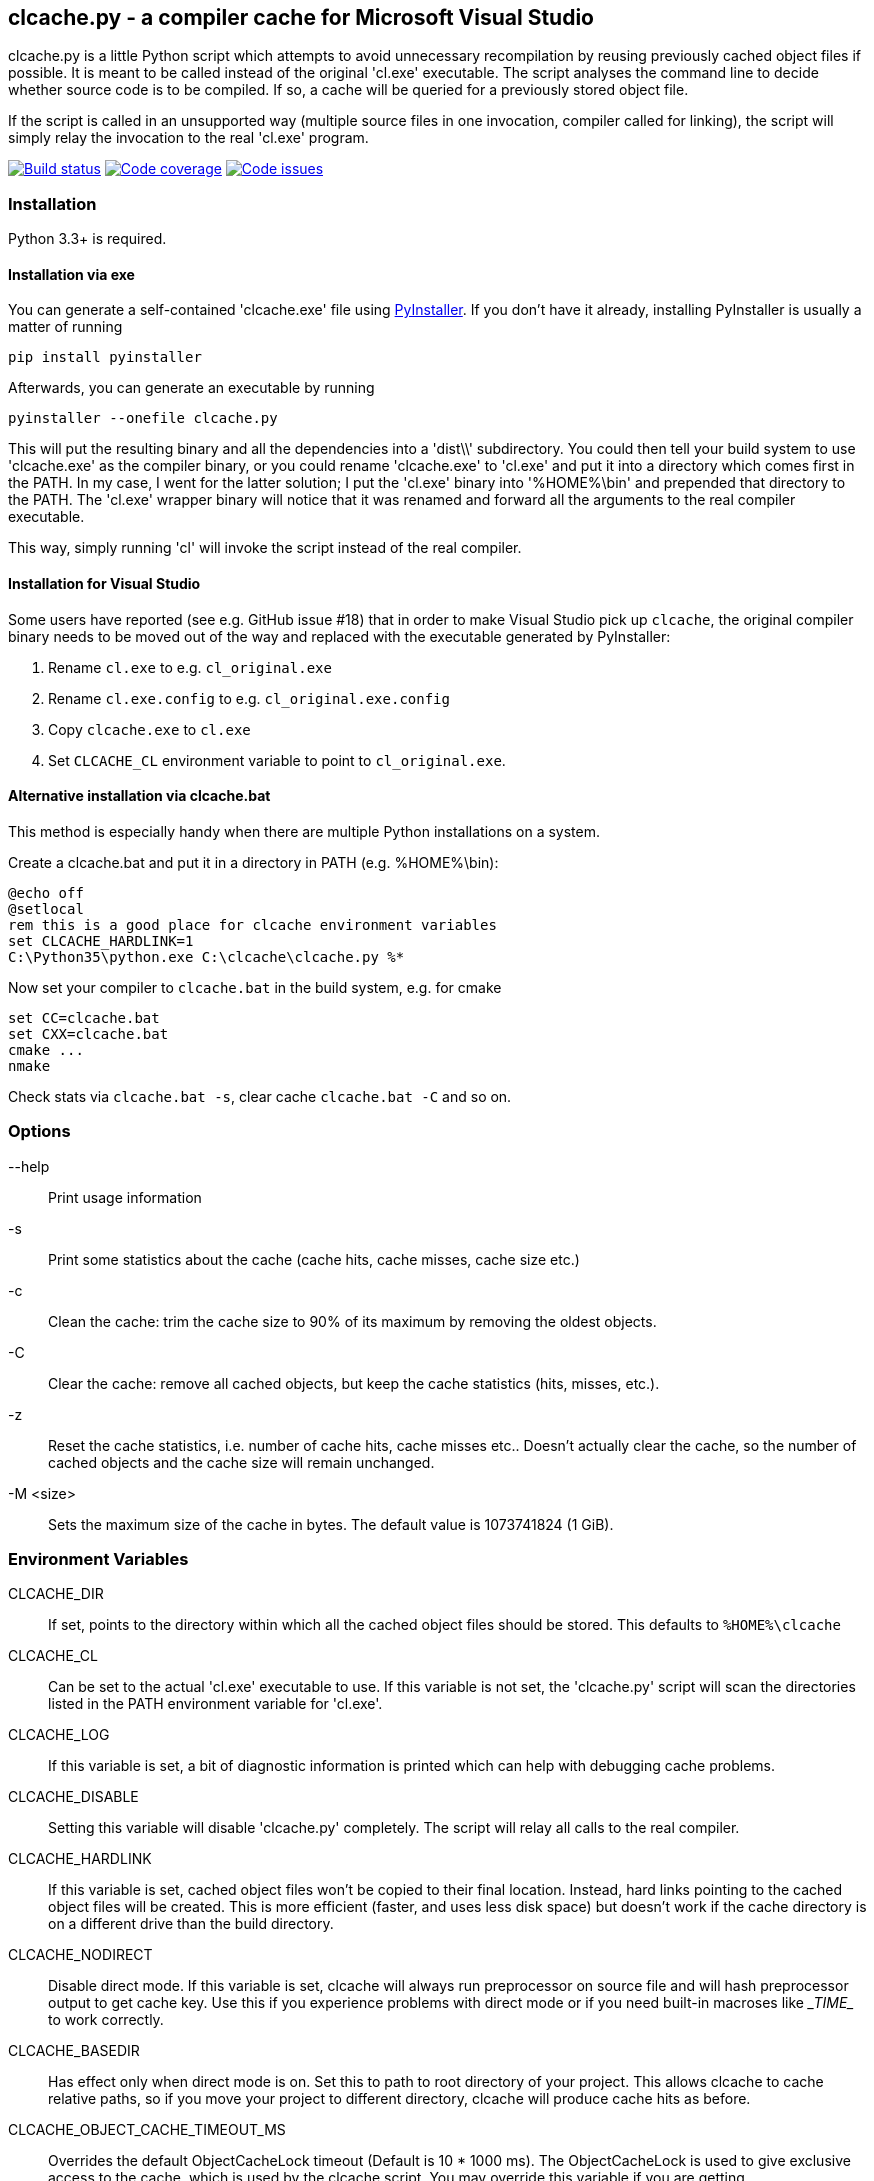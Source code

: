 clcache.py - a compiler cache for Microsoft Visual Studio
---------------------------------------------------------

clcache.py is a little Python script which attempts to avoid unnecessary
recompilation by reusing previously cached object files if possible. It
is meant to be called instead of the original 'cl.exe' executable. The
script analyses the command line to decide whether source code is
to be compiled. If so, a cache will be queried for a previously stored
object file.

If the script is called in an unsupported way (multiple source files in
one invocation, compiler called for linking), the script will simply
relay the invocation to the real 'cl.exe' program.

image:https://ci.appveyor.com/api/projects/status/sf98y2686r00q6ga/branch/master?svg=true[Build status, link="https://ci.appveyor.com/project/frerich/clcache"]
image:https://codecov.io/gh/frerich/clcache/branch/master/graph/badge.svg[Code coverage, link="https://codecov.io/gh/frerich/clcache"]
image:https://www.quantifiedcode.com/api/v1/project/652606d7e4a94db0bf2da6f0e5778c94/badge.svg[Code issues, link="https://www.quantifiedcode.com/app/project/652606d7e4a94db0bf2da6f0e5778c94"]

Installation
~~~~~~~~~~~~

Python 3.3+ is required.

Installation via exe
^^^^^^^^^^^^^^^^^^^^

You can generate a self-contained 'clcache.exe' file using
http://www.pyinstaller.org[PyInstaller]. If you don't have it already,
installing PyInstaller is usually a matter of running

    pip install pyinstaller

Afterwards, you can generate an executable by running

    pyinstaller --onefile clcache.py

This will put the resulting binary and all the dependencies into a 'dist\\'
subdirectory.  You could then tell your build system to use 'clcache.exe' as
the compiler binary, or you could rename 'clcache.exe' to 'cl.exe' and put it
into a directory which comes first in the +PATH+. In my case, I went for the
latter solution; I put the 'cl.exe' binary into '%HOME%\bin' and prepended that
directory to the +PATH+.  The 'cl.exe' wrapper binary will notice that it was
renamed and forward all the arguments to the real compiler executable.

This way, simply running 'cl' will invoke the script instead of the real
compiler.

Installation for Visual Studio
^^^^^^^^^^^^^^^^^^^^^^^^^^^^^^

Some users have reported (see e.g. GitHub issue #18) that in order to make Visual Studio pick up `clcache`, the original compiler binary needs to be moved out of the
way and replaced with the executable generated by PyInstaller:

1. Rename `cl.exe` to e.g. `cl_original.exe`
2. Rename `cl.exe.config` to e.g. `cl_original.exe.config`
3. Copy `clcache.exe` to `cl.exe`
4. Set `CLCACHE_CL` environment variable to point to `cl_original.exe`.

Alternative installation via clcache.bat
^^^^^^^^^^^^^^^^^^^^^^^^^^^^^^^^^^^^^^^^

This method is especially handy when there are multiple Python installations
on a system.

Create a clcache.bat and put it in a directory in PATH (e.g. %HOME%\bin):

    @echo off
    @setlocal
    rem this is a good place for clcache environment variables
    set CLCACHE_HARDLINK=1
    C:\Python35\python.exe C:\clcache\clcache.py %*

Now set your compiler to `clcache.bat` in the build system, e.g. for cmake

    set CC=clcache.bat
    set CXX=clcache.bat
    cmake ...
    nmake

Check stats via `clcache.bat -s`, clear cache `clcache.bat -C` and so on.

Options
~~~~~~~

--help::
    Print usage information
-s::
    Print some statistics about the cache (cache hits, cache misses, cache
    size etc.)
-c::
    Clean the cache: trim the cache size to 90% of its maximum by removing
    the oldest objects.
-C::
    Clear the cache: remove all cached objects, but keep the cache statistics
    (hits, misses, etc.).
-z::
    Reset the cache statistics, i.e. number of cache hits, cache misses etc..
    Doesn't actually clear the cache, so the number of cached objects and the
    cache size will remain unchanged.
-M <size>::
    Sets the maximum size of the cache in bytes.
    The default value is 1073741824 (1 GiB).

Environment Variables
~~~~~~~~~~~~~~~~~~~~~

CLCACHE_DIR::
    If set, points to the directory within which all the cached object files
    should be stored. This defaults to `%HOME%\clcache`
CLCACHE_CL::
    Can be set to the actual 'cl.exe' executable to use. If this variable is
    not set, the 'clcache.py' script will scan the directories listed in the
    +PATH+ environment variable for 'cl.exe'.
CLCACHE_LOG::
    If this variable is set, a bit of diagnostic information is printed which
    can help with debugging cache problems.
CLCACHE_DISABLE::
    Setting this variable will disable 'clcache.py' completely. The script will
    relay all calls to the real compiler.
CLCACHE_HARDLINK::
    If this variable is set, cached object files won't be copied to their
    final location. Instead, hard links pointing to the cached object files
    will be created. This is more efficient (faster, and uses less disk space)
    but doesn't work if the cache directory is on a different drive than the
    build directory.
CLCACHE_NODIRECT::
    Disable direct mode. If this variable is set, clcache will always run
    preprocessor on source file and will hash preprocessor output to get cache
    key. Use this if you experience problems with direct mode or if you need
    built-in macroses like \__TIME__ to work correctly.
CLCACHE_BASEDIR::
    Has effect only when direct mode is on. Set this to path to root directory
    of your project. This allows clcache to cache relative paths, so if you
    move your project to different directory, clcache will produce cache hits as
    before.
CLCACHE_OBJECT_CACHE_TIMEOUT_MS::
    Overrides the default ObjectCacheLock timeout (Default is 10 * 1000 ms).
    The ObjectCacheLock is used to give exclusive access to the cache, which is
    used by the clcache script. You may override this variable if you are
    getting ObjectCacheLockExceptions with return code 258 (which is the
    WAIT_TIMEOUT return code).

How clcache works
~~~~~~~~~~~~~~~~~

clcache.py was designed to intercept calls to the actual cl.exe compiler
binary. Once an invocationw as intercepted, the command line is analyzed for
whether its a command line which just compiles a single source file into an
object file. This means that all of the following requirements on the command
line must be true:

* The +/link+ switch must not be present
* The +/c+ switch must be present
* The +/Zi+ switch must not be present (+/Z7+ is okay though)

If multiple source files are given on the command line, clcache.py wil invoke
itself multiple times while respecting an optional +/MP+ switch.

If all the above requirements are met, clcache forwards the call to the
preprocessor by replacing +/c+ with +/EP+ in the command line and then
invoking it. This will cause the complete preprocessed source code to be
printed. clcache then generates a hash sum out of

* The complete preprocessed source code
* The `normalized' command line
* The file size of the compiler binary
* The modification time of the compiler binary

The `normalized' command line is the given command line minus all switches
which either don't influence the generated object file (such as +/Fo+) or
which have already been covered otherwise. For instance, all switches which
merely influence the preprocessor can be skipped since their effect is already
implicitely contained in the preprocessed source code.

Once the hash sum was computed, it is used as a key (actually, a directory
name) in the cache (which is a directory itself). If the cache entry exists
already, it is supposed to contain a file with the stdout output of the
compiler as well as the previously generated object file. clcache will
copy the previously generated object file to the designated output path and
then print the contents of the stdout text file. That way, the script
behaves as if the actual compiler was invoked.

If the hash sum was not yet used in the cache, clcache will forward the
invocation to the actual compiler. Once the real compiler successfully
finished its work, the generated object file (as well as the output printed
by the compiler) is copied to the cache.

Caveats
~~~~~~~
For known caveats, please see the
https://github.com/frerich/clcache/wiki/Caveats[Caveats wiki page].

License Terms
~~~~~~~~~~~~~
The source code of this project is - unless explicitly noted otherwise in the
respective files - subject to the
https://opensource.org/licenses/BSD-3-Clause[BSD 3-Clause License].

Credits
~~~~~~~
clcache.py was written by mailto:raabe@froglogic.com[Frerich Raabe] with a lot
of help by mailto:vchigrin@yandex-team.ru[Slava Chigrin], Simon Warta, Tim
Blechmann and other contributors.

This program was heavily inspired by http://ccache.samba.org[ccache], a
compiler cache for the http://gcc.gnu.org[GNU Compiler Collection].

